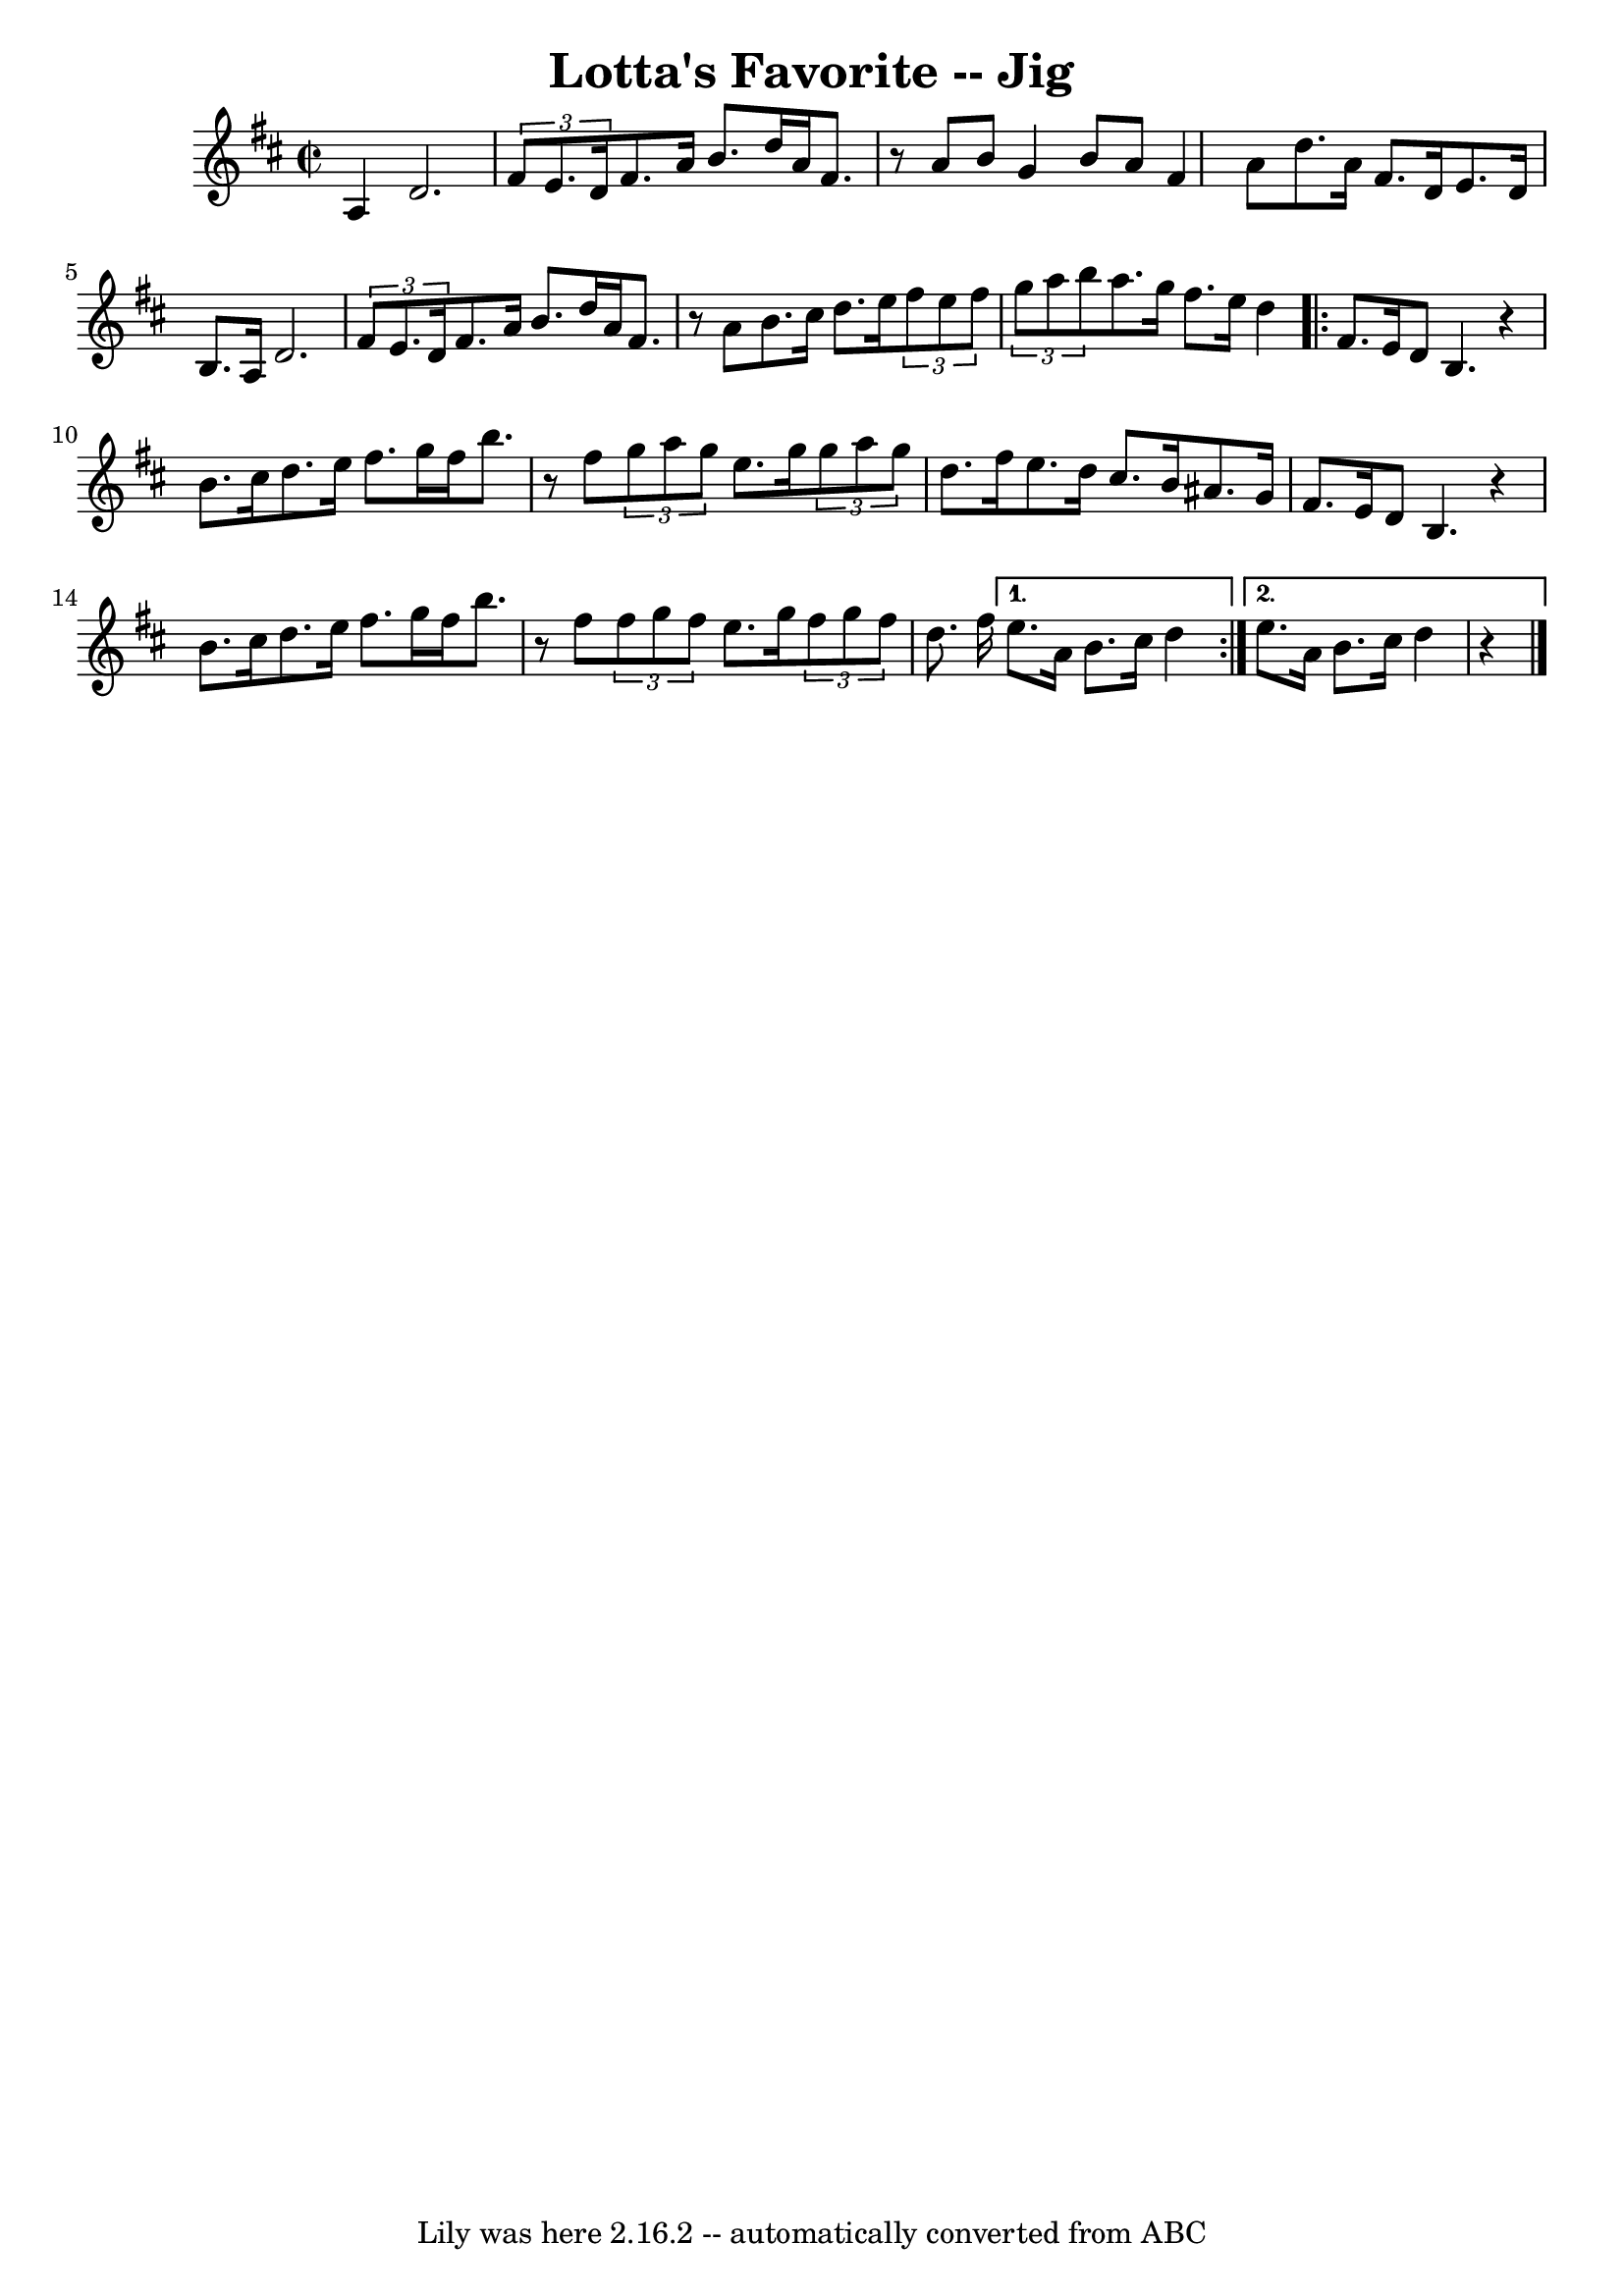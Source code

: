 \version "2.7.40"
\header {
	book = "Ryan's Mammoth Collection"
	crossRefNumber = "1"
	footnotes = "\\\\117 658"
	tagline = "Lily was here 2.16.2 -- automatically converted from ABC"
	title = "Lotta's Favorite -- Jig"
}
voicedefault =  {
\set Score.defaultBarType = "empty"

\override Staff.TimeSignature #'style = #'C
 \time 2/2 \key d \major   a4  |
     d'2.    \times 2/3 {   fis'8    
e'8.    d'16  }   |
   fis'8.    a'16    b'8.    d''16    a'16    fis'8.  
  r8 a'8    |
   b'8    g'4    b'8    a'8    fis'4    a'8    |
   
d''8.    a'16    fis'8.    d'16    e'8.    d'16    b8.    a16    |
       
d'2.    \times 2/3 {   fis'8    e'8.    d'16  }   |
   fis'8.    a'16    
b'8.    d''16    a'16    fis'8.    r8 a'8    |
   b'8.    cis''16    
d''8.    e''16    \times 2/3 {   fis''8    e''8    fis''8  }   \times 2/3 {   
g''8    a''8    b''8  }   |
   a''8.    g''16    fis''8.    e''16    d''4 
   \repeat volta 2 {     fis'8.    e'16  |
     d'8    b4.    r4 b'8.    
cis''16    |
   d''8.    e''16    fis''8.    g''16    fis''16    b''8.    
r8 fis''8    |
   \times 2/3 {   g''8    a''8    g''8  }   e''8.    g''16 
   \times 2/3 {   g''8    a''8    g''8  }   d''8.    fis''16    |
   
e''8.    d''16    cis''8.    b'16    ais'8.    g'16    fis'8.    e'16    
|
       d'8    b4.    r4 b'8.    cis''16    |
   d''8.    e''16    
fis''8.    g''16    fis''16    b''8.    r8 fis''8    |
   \times 2/3 {   
fis''8    g''8    fis''8  }   e''8.    g''16    \times 2/3 {   fis''8    g''8   
 fis''8  }   d''8.    fis''16    } \alternative{{   e''8.    a'16    b'8.    
cis''16    d''4  } {   e''8.    a'16    b'8.    cis''16        d''4    r4   
\bar "|."   }}
}

\score{
    <<

	\context Staff="default"
	{
	    \voicedefault 
	}

    >>
	\layout {
	}
	\midi {}
}
